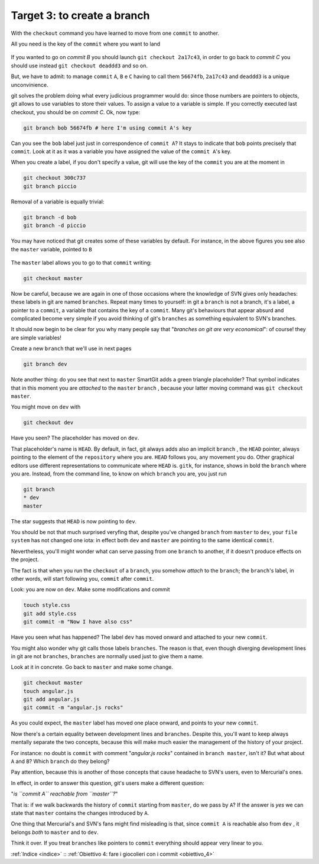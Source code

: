 .. _obiettivo_3:

Target 3: to create a branch
############################

With the ``checkout`` command you have learned to move from one ``commit``
to another.

All you need is the key of the ``commit`` where you want to land

.. code-block:: bash
    git log --oneline --all
    deaddd3 Here you have commit C
    2a17c43 Commit B, my second commit
    56674fb commit A, my first commit

.. figure:: img/repo1.png

If you wanted to go on `commit B` you should launch ``git checkout 2a17c43``,
in order to go back to `commit C` you should use instead ``git checkout deaddd3`` 
and so on.

But, we have to admit: to manage ``commit`` ``A``, ``B`` e ``C``
having to call them ``56674fb``, ``2a17c43`` and ``deaddd3`` is a unique
unconvinience. 

git solves the problem doing what every judicious programmer would do: 
since those numbers are pointers to objects, git allows to use variables 
to store their values. To assign a value to a variable is simple. If you
correctly executed last checkout, you should be on `commit C`.
Ok, now type:

.. code-block:: bash

    git branch bob 56674fb # here I'm using commit A's key

.. figure:: img/bob.png

Can you see the ``bob`` label just just in correspondence of ``commit A``? 
It stays to indicate that ``bob`` points precisely that ``commit``. 
Look at it as it was a variable you have assigned the value of the ``commit A``'s
key.

When you create a label, if you don't specify a value, git will use the
key of the ``commit`` you are at the moment in

.. code-block:: bash

    git checkout 300c737
    git branch piccio

.. figure:: img/piccio.png

Removal of a variable is equally trivial:

.. code-block:: bash

    git branch -d bob
    git branch -d piccio

You may have noticed that git creates some of these variables by default. For
instance, in the above figures you see also the ``master`` variable,
pointed to ``B``

.. figure:: img/repo2.png

The ``master`` label allows you to go to that ``commit`` writing:

.. code-block:: bash

    git checkout master

Now be careful, because we are again in one of those occasions where the
knowledge of SVN gives only headaches: these labels in git are named 
``branches``. Repeat many times to yourself: in git a ``branch`` is not a
branch, it's a label, a pointer to a ``commit``, a variable that contains
the key of a ``commit``. Many git's behaviours that appear absurd and 
complicated become very simple if you avoid thinking of git's ``branches``
as something equivalent to SVN's branches.

It should now begin to be clear for you why many people say that "*branches
on git are very economical*\ ": of course! they are simple variables!

Create a new ``branch`` that we'll use in next pages

.. code-block:: bash

    git branch dev

.. figure:: img/branch-dev.png

Note another thing: do you see that next to ``master`` SmartGit adds a 
green triangle placeholder? That symbol indicates that in this moment 
you are *attached* to the  ``master``  ``branch`` , because your latter
moving command was ``git checkout master``.

You might move on ``dev`` with

.. code-block:: bash

    git checkout dev

.. figure:: img/branch-dev2.png

Have you seen? The placeholder has moved on ``dev``.

That placeholder's name is ``HEAD``. By default, in fact, git always 
adds also an implicit ``branch`` , the ``HEAD`` pointer, always pointing
to the element of the ``repository`` where you are. ``HEAD`` follows
you, any movement you do. Other graphical editors use different 
representations to communicate where ``HEAD`` is.
``gitk``, for instance, shows in bold the ``branch`` where you are. Instead,
from the command line, to know on which ``branch`` you are, you just run

.. code-block:: bash

    git branch  
    * dev
    master

The star suggests that ``HEAD`` is now pointing to ``dev``.

You should be not that much surprised veryfing that, despite you've 
changed ``branch`` from ``master`` to ``dev``, your ``file system`` has 
not changed one iota: in effect both ``dev`` and ``master`` are 
pointing to the same identical ``commit``.

Nevertheless, you'll might wonder what can serve passing from one ``branch`` 
to another, if it doesn't produce effects on the project. 

The fact is that when you run the ``checkout`` of a ``branch``, you somehow
*attach* to the ``branch``; the ``branch``'s label, in
other words, will start following you, ``commit`` after ``commit``.

Look: you are now on ``dev``. Make some modifications and commit

.. code-block:: bash

    touch style.css
    git add style.css
    git commit -m "Now I have also css"


.. figure:: img/branch-dev3.png

Have you seen what has happened? The label ``dev`` has moved onward and
attached to your new ``commit``.

You might also wonder why git calls those labels ``branches``.
The reason is that, even though diverging development lines in git are 
not ``branches``, ``branches`` are normally used just to give them a name.

Look at it in concrete. Go back to ``master`` and make some change.

.. code-block:: bash

    git checkout master
    touch angular.js
    git add angular.js
    git commit -m "angular.js rocks"

.. figure:: img/angular.png

As you could expect, the ``master`` label has moved one place onward, and 
points to your new ``commit``.

Now there's a certain equality between development lines and ``branches``. 
Despite this, you'll want to keep always mentally separate the two concepts,
because this will make much easier the management of the history of your
project.

For instance: no doubt is ``commit`` with comment "*angular.js
rocks*\ " contained in ``branch master``, isn't it? But what about
``A`` and ``B``? Which ``branch`` do they belong?

Pay attention, because this is another of those concepts that cause headache
to SVN's users, even to Mercurial's ones.

In effect, in order to answer this question, git's users make a different 
question: 

"*is ``commit A`` reachable from ``master``?*\ "

That is: if we walk backwards the history of ``commit`` starting from
``master``, do we pass by ``A``? If the answer is *yes* we can state that 
``master`` contains the changes introduced by ``A``.

One thing that Mercurial's and SVN's fans might find misleading is that,
since ``commit A`` is reachable also from ``dev`` , it belongs *both* to
``master`` and to ``dev``.

Think it over. If you treat ``branches`` like pointers to ``commit`` everything
should appear very linear to you.

:ref:`Indice <indice>` :: :ref:`Obiettivo 4: fare i giocolieri con i commit <obiettivo_4>`
